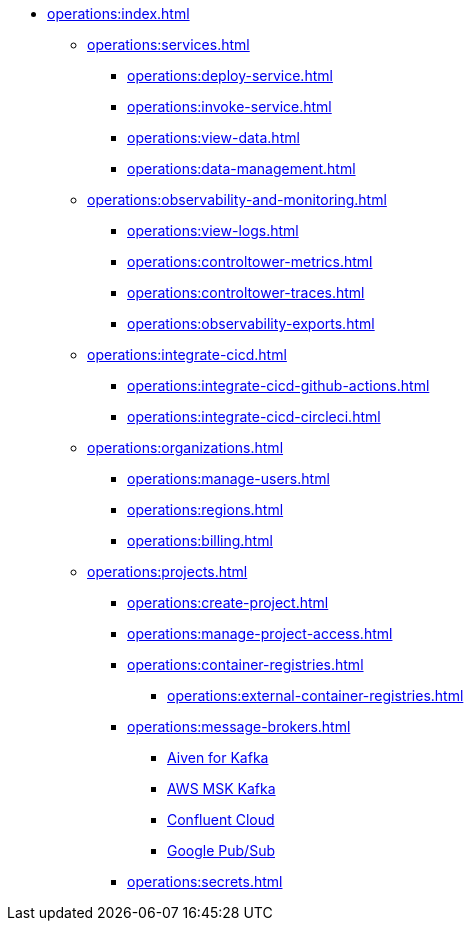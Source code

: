 // Operating Services

** xref:operations:index.adoc[]
*** xref:operations:services.adoc[]
**** xref:operations:deploy-service.adoc[]
**** xref:operations:invoke-service.adoc[]
**** xref:operations:view-data.adoc[]
**** xref:operations:data-management.adoc[]
*** xref:operations:observability-and-monitoring.adoc[]
**** xref:operations:view-logs.adoc[]
**** xref:operations:controltower-metrics.adoc[]
**** xref:operations:controltower-traces.adoc[]
**** xref:operations:observability-exports.adoc[]
*** xref:operations:integrate-cicd.adoc[]
**** xref:operations:integrate-cicd-github-actions.adoc[]
**** xref:operations:integrate-cicd-circleci.adoc[]
*** xref:operations:organizations.adoc[]
**** xref:operations:manage-users.adoc[]
**** xref:operations:regions.adoc[]
**** xref:operations:billing.adoc[]


*** xref:operations:projects.adoc[]
**** xref:operations:create-project.adoc[]
**** xref:operations:manage-project-access.adoc[]
**** xref:operations:container-registries.adoc[]
***** xref:operations:external-container-registries.adoc[]
**** xref:operations:message-brokers.adoc[]
***** xref:operations:broker-aiven.adoc[Aiven for Kafka]
***** xref:operations:broker-aws-msk.adoc[AWS MSK Kafka]
***** xref:operations:broker-confluent.adoc[Confluent Cloud]
***** xref:operations:broker-google-pubsub.adoc[Google Pub/Sub]
**** xref:operations:secrets.adoc[]
